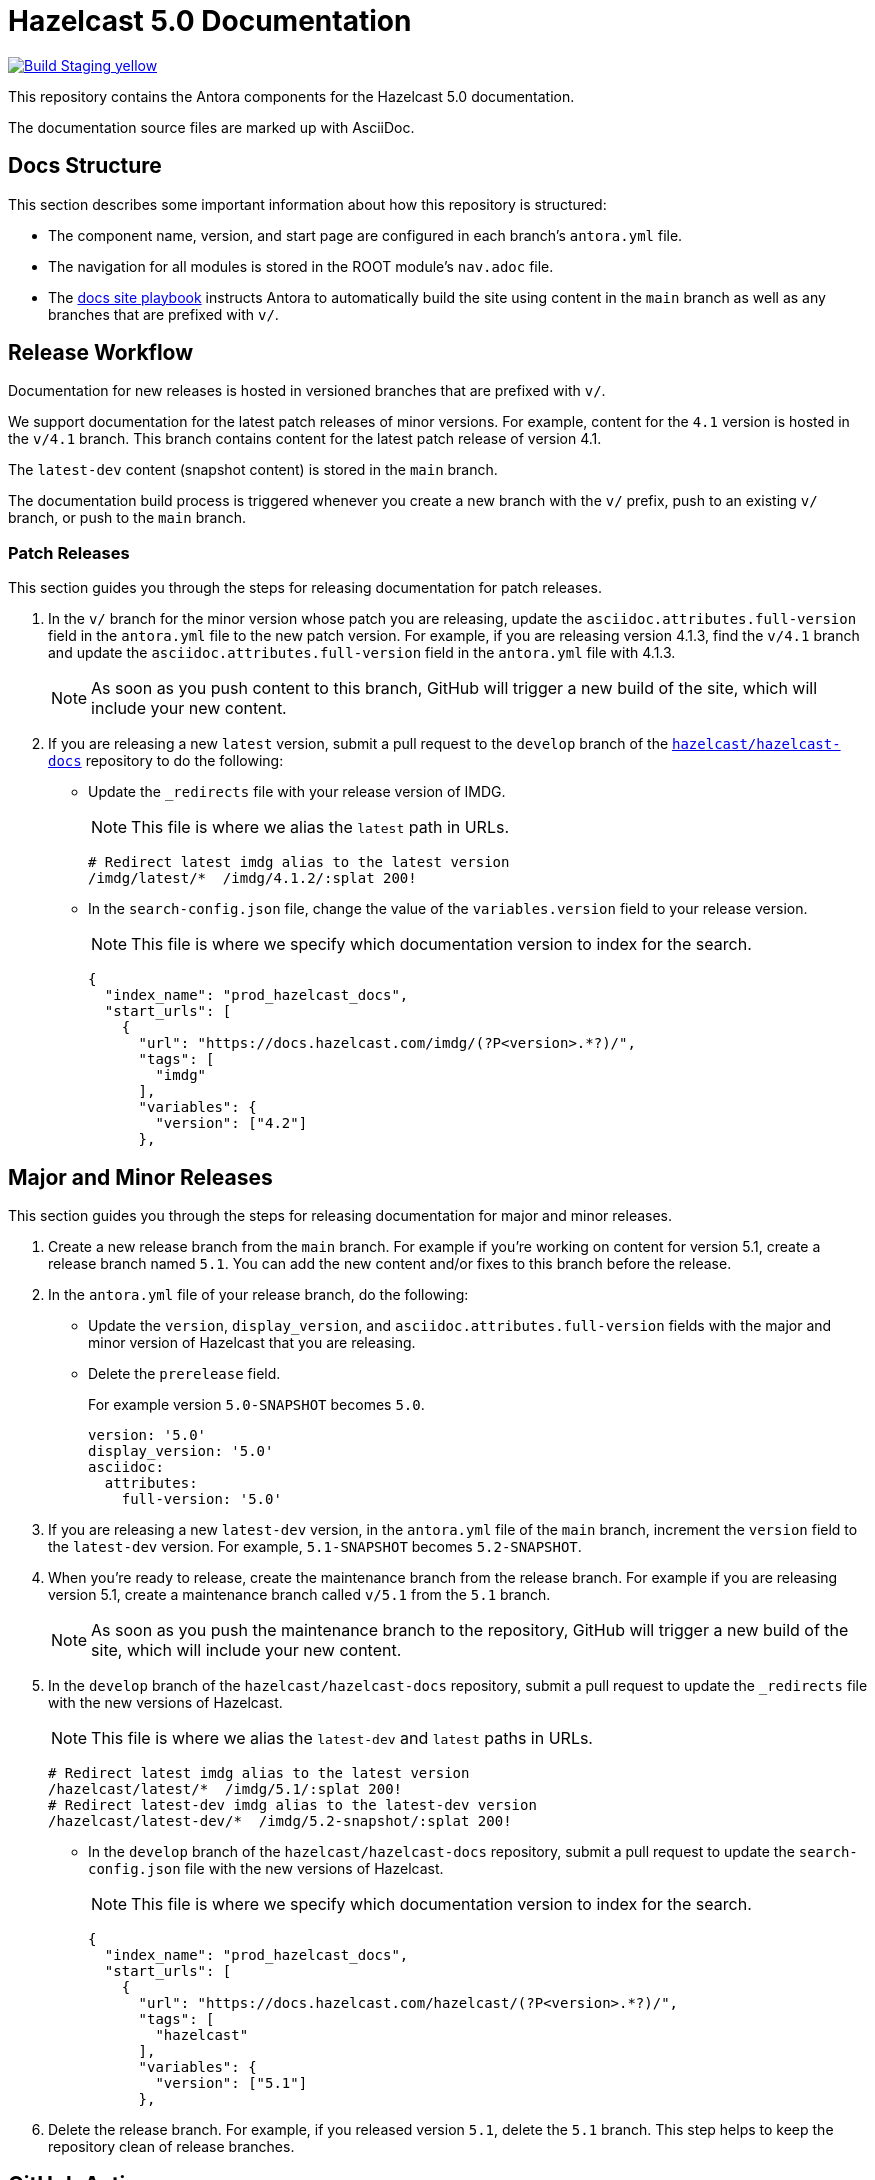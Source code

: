 = Hazelcast 5.0 Documentation
// Settings:
ifdef::env-github[]
:warning-caption: :warning:
endif::[]
// URLs:
:url-org: https://github.com/hazelcast
:url-contribute: https://github.com/hazelcast/hazelcast-docs/blob/develop/.github/CONTRIBUTING.adoc
:url-ui: {url-org}/hazelcast-docs-ui
:url-playbook: {url-org}/hazelcast-docs
:url-staging: https://hardcore-allen-f5257d.netlify.app/

image:https://img.shields.io/badge/Build-Staging-yellow[link="{url-staging}"]

This repository contains the Antora components for the Hazelcast 5.0 documentation.

The documentation source files are marked up with AsciiDoc.

== Docs Structure

This section describes some important information about how this repository is structured:

- The component name, version, and start page are configured in each branch's `antora.yml` file.
- The navigation for all modules is stored in the ROOT module's `nav.adoc` file.
- The {url-playbook}[docs site playbook] instructs Antora to automatically build the site using content in the `main` branch as well as any branches that are prefixed with `v/`.

== Release Workflow

Documentation for new releases is hosted in versioned branches that are prefixed with `v/`.

We support documentation for the latest patch releases of minor versions. For example, content for the `4.1` version is hosted in the `v/4.1` branch. This branch contains content for the latest patch release of version 4.1.

The `latest-dev` content (snapshot content) is stored in the `main` branch.

The documentation build process is triggered whenever you create a new branch with the `v/` prefix, push to an existing `v/` branch, or push to the `main` branch.

=== Patch Releases

This section guides you through the steps for releasing documentation for patch releases.

. In the `v/` branch for the minor version whose patch you are releasing, update the `asciidoc.attributes.full-version` field in the `antora.yml` file to the new patch version. For example, if you are releasing version 4.1.3, find the `v/4.1` branch and update the `asciidoc.attributes.full-version` field in the `antora.yml` file with 4.1.3.
+
NOTE: As soon as you push content to this branch, GitHub will trigger a new build of the site, which will include your new content.

. If you are releasing a new `latest` version, submit a pull request to the `develop` branch of the link:{url-playbook}[`hazelcast/hazelcast-docs`] repository to do the following:
+
- Update the `_redirects` file with your release version of IMDG.
+
NOTE: This file is where we alias the `latest` path in URLs.
+
[source,bash]
----
# Redirect latest imdg alias to the latest version
/imdg/latest/*  /imdg/4.1.2/:splat 200!
----
+
- In the `search-config.json` file, change the value of the `variables.version` field to your release version.
+
NOTE: This file is where we specify which documentation version to index for the search.
+
[source,json]
----
{
  "index_name": "prod_hazelcast_docs",
  "start_urls": [
    {
      "url": "https://docs.hazelcast.com/imdg/(?P<version>.*?)/",
      "tags": [
        "imdg"
      ],
      "variables": {
        "version": ["4.2"]
      },
----

== Major and Minor Releases

This section guides you through the steps for releasing documentation for major and minor releases.

. Create a new release branch from the `main` branch. For example if you’re working on content for version 5.1, create a release branch named `5.1`. You can add the new content and/or fixes to this branch before the release.

. In the `antora.yml` file of your release branch, do the following:
+
- Update the `version`, `display_version`, and `asciidoc.attributes.full-version` fields with the major and minor version of Hazelcast that you are releasing.
+
- Delete the `prerelease` field.
+
For example version `5.0-SNAPSHOT` becomes `5.0`.
+
[source,yaml]
----
version: '5.0'
display_version: '5.0'
asciidoc:
  attributes:
    full-version: '5.0'
----

. If you are releasing a new `latest-dev` version, in the `antora.yml` file of the `main` branch, increment the `version` field to the `latest-dev` version. For example, `5.1-SNAPSHOT` becomes `5.2-SNAPSHOT`.

. When you're ready to release, create the maintenance branch from the release branch. For example if you are releasing version 5.1, create a maintenance branch called `v/5.1` from the `5.1` branch.
+
NOTE: As soon as you push the maintenance branch to the repository, GitHub will trigger a new build of the site, which will include your new content.

. In the `develop` branch of the `hazelcast/hazelcast-docs` repository, submit a pull request to update the `_redirects` file with the new versions of Hazelcast.
+
NOTE: This file is where we alias the `latest-dev` and `latest` paths in URLs.
+
[source,bash]
----
# Redirect latest imdg alias to the latest version
/hazelcast/latest/*  /imdg/5.1/:splat 200!
# Redirect latest-dev imdg alias to the latest-dev version
/hazelcast/latest-dev/*  /imdg/5.2-snapshot/:splat 200!
----

- In the `develop` branch of the `hazelcast/hazelcast-docs` repository, submit a pull request to update the `search-config.json` file with the new versions of Hazelcast.
+
NOTE: This file is where we specify which documentation version to index for the search.
+
[source,json]
----
{
  "index_name": "prod_hazelcast_docs",
  "start_urls": [
    {
      "url": "https://docs.hazelcast.com/hazelcast/(?P<version>.*?)/",
      "tags": [
        "hazelcast"
      ],
      "variables": {
        "version": ["5.1"]
      },
----

. Delete the release branch. For example, if you released version `5.1`, delete the `5.1` branch. This step helps to keep the repository clean of release branches.


== GitHub Actions

To automate some elements of the build process, this repository includes the following GitHub Actions:

.GitHub Actions
[cols="m,a,a"]
|===
|File |Description |Triggers

|validate-site.yml
|Validates that all internal and external links are working
|On a pull request to the `main`, `archive`, and `v/` maintenance branches

|build-site.yml
|Builds the production documentation site by sending a build hook to Netlify (the hosting platform that we use)
|On a push to the `main` branch and any `v/` maintenance branches
|===

== Contributing

If you want to add a change or contribute new content, see our {url-contribute}[contributing guide].

To let us know about something that you'd like us to change, consider {url-org}/hz-docs/issues/new[creating an issue].
